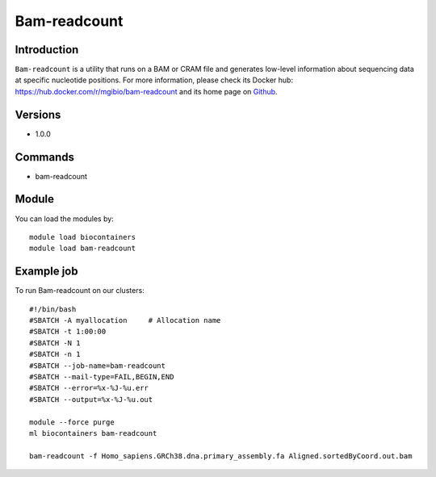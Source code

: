 .. _backbone-label:

Bam-readcount
==============================

Introduction
~~~~~~~~
``Bam-readcount`` is a utility that runs on a BAM or CRAM file and generates low-level information about sequencing data at specific nucleotide positions. For more information, please check its Docker hub: https://hub.docker.com/r/mgibio/bam-readcount and its home page on `Github`_.

Versions
~~~~~~~~
- 1.0.0

Commands
~~~~~~~
- bam-readcount

Module
~~~~~~~~
You can load the modules by::
    
    module load biocontainers
    module load bam-readcount

Example job
~~~~~
To run Bam-readcount on our clusters::

    #!/bin/bash
    #SBATCH -A myallocation     # Allocation name 
    #SBATCH -t 1:00:00
    #SBATCH -N 1
    #SBATCH -n 1
    #SBATCH --job-name=bam-readcount
    #SBATCH --mail-type=FAIL,BEGIN,END
    #SBATCH --error=%x-%J-%u.err
    #SBATCH --output=%x-%J-%u.out

    module --force purge
    ml biocontainers bam-readcount

    bam-readcount -f Homo_sapiens.GRCh38.dna.primary_assembly.fa Aligned.sortedByCoord.out.bam 

.. _Github: https://github.com/genome/bam-readcount


